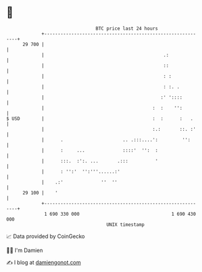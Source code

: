 * 👋

#+begin_example
                                    BTC price last 24 hours                    
                +------------------------------------------------------------+ 
         29 700 |                                                            | 
                |                                            .:              | 
                |                                            ::              | 
                |                                            : :             | 
                |                                            : :. .          | 
                |                                           :' '::::         | 
                |                                        :  :    '':         | 
   $ USD        |                                        :  :      :   .     | 
                |                                        :.:       ::. :'    | 
                |      .                      .. .:::....':         '':      | 
                |      :     ...              ::::'  '':  :                  | 
                |      :::.  :':. ...       .:::          '                  | 
                |      : '':'  '':'''......:'                                | 
                |    .:'              ''  ''                                 | 
         29 100 |    '                                                       | 
                +------------------------------------------------------------+ 
                 1 690 330 000                                  1 690 430 000  
                                        UNIX timestamp                         
#+end_example
📈 Data provided by CoinGecko

🧑‍💻 I'm Damien

✍️ I blog at [[https://www.damiengonot.com][damiengonot.com]]
